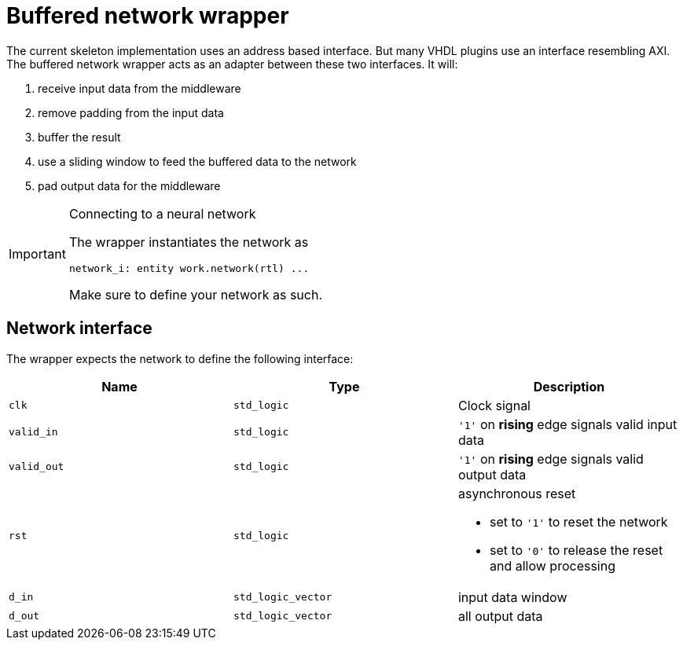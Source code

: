 = Buffered network wrapper

The current skeleton implementation uses an address based interface. But many VHDL plugins use an interface resembling AXI.
The buffered network wrapper acts as an adapter between these two interfaces.
It will:

. receive input data from the middleware
. remove padding from the input data
. buffer the result
. use a sliding window to feed the buffered data to the network
. pad output data for the middleware


[IMPORTANT]
.Connecting to a neural network
====
The wrapper instantiates the network as

[,vhdl]
----
network_i: entity work.network(rtl) ...
----

Make sure to define your network as such.
====

== Network interface

The wrapper expects the network to define the following interface:

|===
| Name | Type | Description

| `clk`
| `std_logic`
| Clock signal

| `valid_in`
| `std_logic`
| `'1'` on *rising* edge signals valid input data

| `valid_out`
| `std_logic`
| `'1'` on *rising* edge signals valid output data

| `rst`
| `std_logic`
a| asynchronous reset

* set to `'1'` to reset the network
* set to `'0'` to release the reset and allow processing

| `d_in`
| `std_logic_vector`
| input data window

| `d_out`
| `std_logic_vector`
| all output data
|===